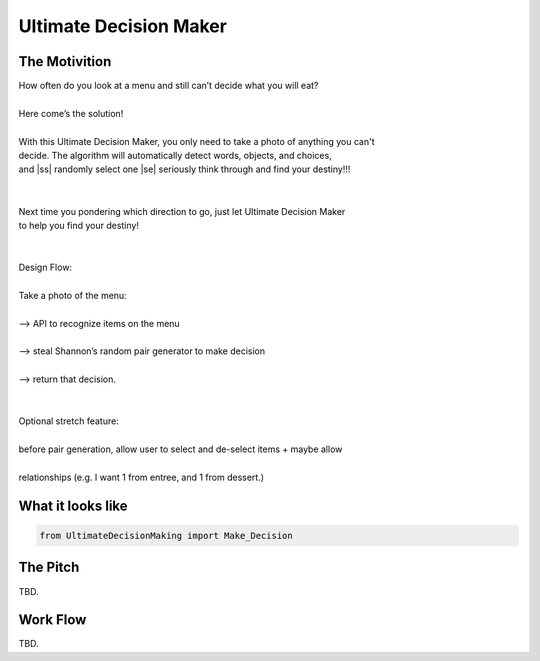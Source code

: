 =========
Ultimate Decision Maker
=========

.. |ss| raw:: html

   <strike>

.. |se| raw:: html

   </strike>

.. image:: https://travis-ci.org/Pylons/pyramid.png?branch=master
        :target: https://travis-ci.org/Pylons/pyramid
        :alt: master Travis CI Status

The Motivition
==============

| How often do you look at a menu and still can’t decide what you will eat?
|
| Here come’s the solution!
|
| With this Ultimate Decision Maker, you only need to take a photo of anything you can't 
| decide. The algorithm will automatically detect words, objects, and choices, 
| and |ss| randomly select one |se| seriously think through and find your destiny!!!
| 
|
| Next time you pondering which direction to go, just let Ultimate Decision Maker
| to help you find your destiny!
|
|
| Design Flow:
| 
| Take a photo of the menu:
|
| —> API to recognize items on the menu
| 
| —> steal Shannon’s random pair generator to make decision
| 
| —> return that decision.
| 
| 
| Optional stretch feature:
|
| before pair generation, allow user to select and de-select items + maybe allow
|
| relationships (e.g. I want 1 from entree, and 1 from dessert.)


What it looks like
=====
.. code-block:: python

    from UltimateDecisionMaking import Make_Decision

The Pitch
=====
TBD.

Work Flow
=========
TBD.

